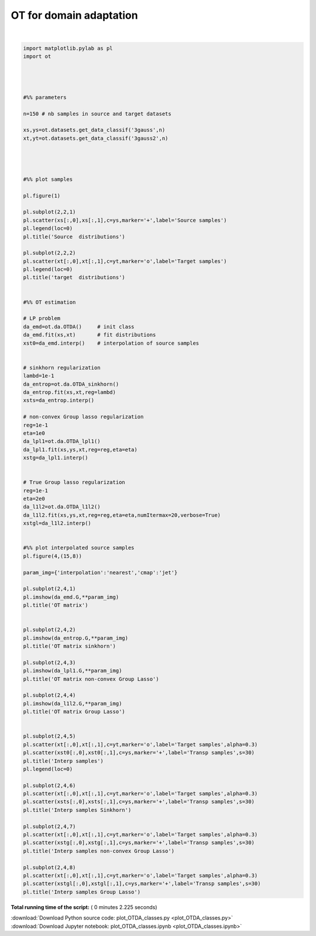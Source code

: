 

.. _sphx_glr_auto_examples_plot_OTDA_classes.py:


========================
OT for domain adaptation
========================





.. rst-class:: sphx-glr-horizontal


    *

      .. image:: /auto_examples/images/sphx_glr_plot_OTDA_classes_001.png
            :scale: 47

    *

      .. image:: /auto_examples/images/sphx_glr_plot_OTDA_classes_004.png
            :scale: 47


.. rst-class:: sphx-glr-script-out

 Out::

    It.  |Loss        |Delta loss
    --------------------------------
        0|9.171271e+00|0.000000e+00
        1|2.133783e+00|-3.298127e+00
        2|1.895941e+00|-1.254484e-01
        3|1.844628e+00|-2.781709e-02
        4|1.824983e+00|-1.076467e-02
        5|1.815453e+00|-5.249337e-03
        6|1.808104e+00|-4.064733e-03
        7|1.803558e+00|-2.520475e-03
        8|1.801061e+00|-1.386155e-03
        9|1.799391e+00|-9.279565e-04
       10|1.797176e+00|-1.232778e-03
       11|1.795465e+00|-9.529479e-04
       12|1.795316e+00|-8.322362e-05
       13|1.794523e+00|-4.418932e-04
       14|1.794444e+00|-4.390599e-05
       15|1.794395e+00|-2.710318e-05
       16|1.793713e+00|-3.804028e-04
       17|1.793110e+00|-3.359479e-04
       18|1.792829e+00|-1.569563e-04
       19|1.792621e+00|-1.159469e-04
    It.  |Loss        |Delta loss
    --------------------------------
       20|1.791334e+00|-7.187689e-04




|


.. code-block:: python


    import matplotlib.pylab as pl
    import ot




    #%% parameters

    n=150 # nb samples in source and target datasets

    xs,ys=ot.datasets.get_data_classif('3gauss',n)
    xt,yt=ot.datasets.get_data_classif('3gauss2',n)




    #%% plot samples

    pl.figure(1)

    pl.subplot(2,2,1)
    pl.scatter(xs[:,0],xs[:,1],c=ys,marker='+',label='Source samples')
    pl.legend(loc=0)
    pl.title('Source  distributions')

    pl.subplot(2,2,2)
    pl.scatter(xt[:,0],xt[:,1],c=yt,marker='o',label='Target samples')
    pl.legend(loc=0)
    pl.title('target  distributions')


    #%% OT estimation

    # LP problem
    da_emd=ot.da.OTDA()     # init class
    da_emd.fit(xs,xt)       # fit distributions
    xst0=da_emd.interp()    # interpolation of source samples


    # sinkhorn regularization
    lambd=1e-1
    da_entrop=ot.da.OTDA_sinkhorn()
    da_entrop.fit(xs,xt,reg=lambd)
    xsts=da_entrop.interp()

    # non-convex Group lasso regularization
    reg=1e-1
    eta=1e0
    da_lpl1=ot.da.OTDA_lpl1()
    da_lpl1.fit(xs,ys,xt,reg=reg,eta=eta)
    xstg=da_lpl1.interp()


    # True Group lasso regularization
    reg=1e-1
    eta=2e0
    da_l1l2=ot.da.OTDA_l1l2()
    da_l1l2.fit(xs,ys,xt,reg=reg,eta=eta,numItermax=20,verbose=True)
    xstgl=da_l1l2.interp()


    #%% plot interpolated source samples
    pl.figure(4,(15,8))

    param_img={'interpolation':'nearest','cmap':'jet'}

    pl.subplot(2,4,1)
    pl.imshow(da_emd.G,**param_img)
    pl.title('OT matrix')


    pl.subplot(2,4,2)
    pl.imshow(da_entrop.G,**param_img)
    pl.title('OT matrix sinkhorn')

    pl.subplot(2,4,3)
    pl.imshow(da_lpl1.G,**param_img)
    pl.title('OT matrix non-convex Group Lasso')

    pl.subplot(2,4,4)
    pl.imshow(da_l1l2.G,**param_img)
    pl.title('OT matrix Group Lasso')


    pl.subplot(2,4,5)
    pl.scatter(xt[:,0],xt[:,1],c=yt,marker='o',label='Target samples',alpha=0.3)
    pl.scatter(xst0[:,0],xst0[:,1],c=ys,marker='+',label='Transp samples',s=30)
    pl.title('Interp samples')
    pl.legend(loc=0)

    pl.subplot(2,4,6)
    pl.scatter(xt[:,0],xt[:,1],c=yt,marker='o',label='Target samples',alpha=0.3)
    pl.scatter(xsts[:,0],xsts[:,1],c=ys,marker='+',label='Transp samples',s=30)
    pl.title('Interp samples Sinkhorn')

    pl.subplot(2,4,7)
    pl.scatter(xt[:,0],xt[:,1],c=yt,marker='o',label='Target samples',alpha=0.3)
    pl.scatter(xstg[:,0],xstg[:,1],c=ys,marker='+',label='Transp samples',s=30)
    pl.title('Interp samples non-convex Group Lasso')

    pl.subplot(2,4,8)
    pl.scatter(xt[:,0],xt[:,1],c=yt,marker='o',label='Target samples',alpha=0.3)
    pl.scatter(xstgl[:,0],xstgl[:,1],c=ys,marker='+',label='Transp samples',s=30)
    pl.title('Interp samples Group Lasso')
**Total running time of the script:** ( 0 minutes  2.225 seconds)



.. container:: sphx-glr-footer


  .. container:: sphx-glr-download

     :download:`Download Python source code: plot_OTDA_classes.py <plot_OTDA_classes.py>`



  .. container:: sphx-glr-download

     :download:`Download Jupyter notebook: plot_OTDA_classes.ipynb <plot_OTDA_classes.ipynb>`

.. rst-class:: sphx-glr-signature

    `Generated by Sphinx-Gallery <http://sphinx-gallery.readthedocs.io>`_
